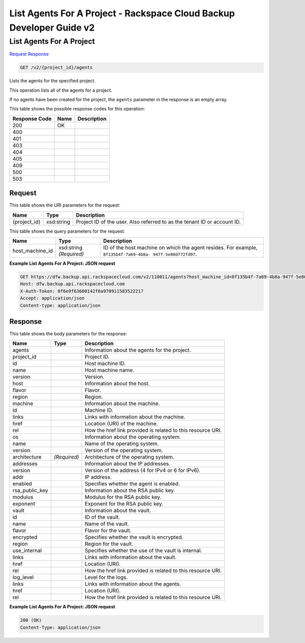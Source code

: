 =============================================================================
List Agents For A Project -  Rackspace Cloud Backup Developer Guide v2
=============================================================================

List Agents For A Project
~~~~~~~~~~~~~~~~~~~~~~~~~

`Request <GET_list_agents_for_a_project_v2_project_id_agents.rst#request>`__
`Response <GET_list_agents_for_a_project_v2_project_id_agents.rst#response>`__

.. code-block:: javascript

    GET /v2/{project_id}/agents

Lists the agents for the specified project.

This operation lists all of the agents for a project.

If no agents have been created for the project, the ``agents`` parameter in the response is an empty array.



This table shows the possible response codes for this operation:


+--------------------------+-------------------------+-------------------------+
|Response Code             |Name                     |Description              |
+==========================+=========================+=========================+
|200                       |OK                       |                         |
+--------------------------+-------------------------+-------------------------+
|400                       |                         |                         |
+--------------------------+-------------------------+-------------------------+
|401                       |                         |                         |
+--------------------------+-------------------------+-------------------------+
|403                       |                         |                         |
+--------------------------+-------------------------+-------------------------+
|404                       |                         |                         |
+--------------------------+-------------------------+-------------------------+
|405                       |                         |                         |
+--------------------------+-------------------------+-------------------------+
|409                       |                         |                         |
+--------------------------+-------------------------+-------------------------+
|500                       |                         |                         |
+--------------------------+-------------------------+-------------------------+
|503                       |                         |                         |
+--------------------------+-------------------------+-------------------------+


Request
^^^^^^^^^^^^^^^^^

This table shows the URI parameters for the request:

+--------------------------+-------------------------+-------------------------+
|Name                      |Type                     |Description              |
+==========================+=========================+=========================+
|{project_id}              |xsd:string               |Project ID of the user.  |
|                          |                         |Also referred to as the  |
|                          |                         |tenant ID or account ID. |
+--------------------------+-------------------------+-------------------------+



This table shows the query parameters for the request:

+--------------------------+-------------------------+-------------------------+
|Name                      |Type                     |Description              |
+==========================+=========================+=========================+
|host_machine_id           |xsd:string *(Required)*  |ID of the host machine   |
|                          |                         |on which the agent       |
|                          |                         |resides. For example,    |
|                          |                         |``8f135b4f-7a69-4b8a-    |
|                          |                         |947f-5e80d772fd97``.     |
+--------------------------+-------------------------+-------------------------+







**Example List Agents For A Project: JSON request**


.. code::

    GET https://dfw.backup.api.rackspacecloud.com/v2/110011/agents?host_machine_id=8f135b4f-7a69-4b8a-947f-5e80d772fd97 HTTP/1.1
    Host: dfw.backup.api.rackspacecloud.com
    X-Auth-Token: 0f6e9f63600142f0a970911583522217
    Accept: application/json
    Content-type: application/json


Response
^^^^^^^^^^^^^^^^^^


This table shows the body parameters for the response:

+--------------------------+-------------------------+-------------------------+
|Name                      |Type                     |Description              |
+==========================+=========================+=========================+
|agents                    |                         |Information about the    |
|                          |                         |agents for the project.  |
+--------------------------+-------------------------+-------------------------+
|project_id                |                         |Project ID.              |
+--------------------------+-------------------------+-------------------------+
|id                        |                         |Host machine ID.         |
+--------------------------+-------------------------+-------------------------+
|name                      |                         |Host machine name.       |
+--------------------------+-------------------------+-------------------------+
|version                   |                         |Version.                 |
+--------------------------+-------------------------+-------------------------+
|host                      |                         |Information about the    |
|                          |                         |host.                    |
+--------------------------+-------------------------+-------------------------+
|flavor                    |                         |Flavor.                  |
+--------------------------+-------------------------+-------------------------+
|region                    |                         |Region.                  |
+--------------------------+-------------------------+-------------------------+
|machine                   |                         |Information about the    |
|                          |                         |machine.                 |
+--------------------------+-------------------------+-------------------------+
|id                        |                         |Machine ID.              |
+--------------------------+-------------------------+-------------------------+
|links                     |                         |Links with information   |
|                          |                         |about the machine.       |
+--------------------------+-------------------------+-------------------------+
|href                      |                         |Location (URI) of the    |
|                          |                         |machine.                 |
+--------------------------+-------------------------+-------------------------+
|rel                       |                         |How the href link        |
|                          |                         |provided is related to   |
|                          |                         |this resource URI.       |
+--------------------------+-------------------------+-------------------------+
|os                        |                         |Information about the    |
|                          |                         |operating system.        |
+--------------------------+-------------------------+-------------------------+
|name                      |                         |Name of the operating    |
|                          |                         |system.                  |
+--------------------------+-------------------------+-------------------------+
|version                   |                         |Version of the operating |
|                          |                         |system.                  |
+--------------------------+-------------------------+-------------------------+
|architecture              |*(Required)*             |Architecture of the      |
|                          |                         |operating system.        |
+--------------------------+-------------------------+-------------------------+
|addresses                 |                         |Information about the IP |
|                          |                         |addresses.               |
+--------------------------+-------------------------+-------------------------+
|version                   |                         |Version of the address   |
|                          |                         |(4 for IPv4 or 6 for     |
|                          |                         |IPv6).                   |
+--------------------------+-------------------------+-------------------------+
|addr                      |                         |IP address.              |
+--------------------------+-------------------------+-------------------------+
|enabled                   |                         |Specifies whether the    |
|                          |                         |agent is enabled.        |
+--------------------------+-------------------------+-------------------------+
|rsa_public_key            |                         |Information about the    |
|                          |                         |RSA public key.          |
+--------------------------+-------------------------+-------------------------+
|modulus                   |                         |Modulus for the RSA      |
|                          |                         |public key.              |
+--------------------------+-------------------------+-------------------------+
|exponent                  |                         |Exponent for the RSA     |
|                          |                         |public key.              |
+--------------------------+-------------------------+-------------------------+
|vault                     |                         |Information about the    |
|                          |                         |vault.                   |
+--------------------------+-------------------------+-------------------------+
|id                        |                         |ID of the vault.         |
+--------------------------+-------------------------+-------------------------+
|name                      |                         |Name of the vault.       |
+--------------------------+-------------------------+-------------------------+
|flavor                    |                         |Flavor for the vault.    |
+--------------------------+-------------------------+-------------------------+
|encrypted                 |                         |Specifies whether the    |
|                          |                         |vault is encrypted.      |
+--------------------------+-------------------------+-------------------------+
|region                    |                         |Region for the vault.    |
+--------------------------+-------------------------+-------------------------+
|use_internal              |                         |Specifies whether the    |
|                          |                         |use of the vault is      |
|                          |                         |internal.                |
+--------------------------+-------------------------+-------------------------+
|links                     |                         |Links with information   |
|                          |                         |about the vault.         |
+--------------------------+-------------------------+-------------------------+
|href                      |                         |Location (URI).          |
+--------------------------+-------------------------+-------------------------+
|rel                       |                         |How the href link        |
|                          |                         |provided is related to   |
|                          |                         |this resource URI.       |
+--------------------------+-------------------------+-------------------------+
|log_level                 |                         |Level for the logs.      |
+--------------------------+-------------------------+-------------------------+
|links                     |                         |Links with information   |
|                          |                         |about the agents.        |
+--------------------------+-------------------------+-------------------------+
|href                      |                         |Location (URI).          |
+--------------------------+-------------------------+-------------------------+
|rel                       |                         |How the href link        |
|                          |                         |provided is related to   |
|                          |                         |this resource URI.       |
+--------------------------+-------------------------+-------------------------+





**Example List Agents For A Project: JSON request**


.. code::

    200 (OK)
    Content-Type: application/json

